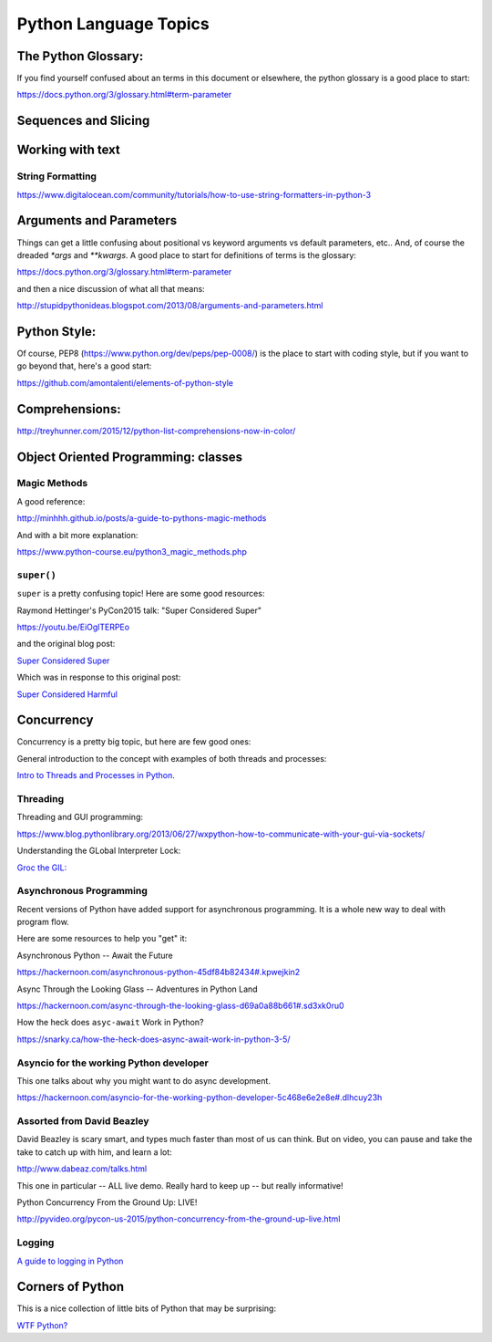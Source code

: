 .. _language_topics:

**********************
Python Language Topics
**********************

The Python Glossary:
====================

If you find yourself confused about an terms in this document or elsewhere, the python glossary is a good place to start:

https://docs.python.org/3/glossary.html#term-parameter


Sequences and Slicing
======================

Working with text
=================

String Formatting
-----------------

https://www.digitalocean.com/community/tutorials/how-to-use-string-formatters-in-python-3


Arguments and Parameters
========================

Things can get a little confusing about positional vs keyword arguments vs default parameters, etc.. And, of course the dreaded `*args` and `**kwargs`. A good place to start for definitions of terms is the glossary:

https://docs.python.org/3/glossary.html#term-parameter

and then a nice discussion of what all that means:

http://stupidpythonideas.blogspot.com/2013/08/arguments-and-parameters.html

Python Style:
=============

Of course, PEP8 (https://www.python.org/dev/peps/pep-0008/) is the place to start with coding style, but if you want to go beyond that, here's a good start:

https://github.com/amontalenti/elements-of-python-style

Comprehensions:
===============

http://treyhunner.com/2015/12/python-list-comprehensions-now-in-color/



Object Oriented Programming: classes
====================================

Magic Methods
-------------

A good reference:

http://minhhh.github.io/posts/a-guide-to-pythons-magic-methods

And with a bit more explanation:

https://www.python-course.eu/python3_magic_methods.php


``super()``
-----------

``super`` is a pretty confusing topic! Here are some good resources:

Raymond Hettinger's PyCon2015 talk: "Super Considered Super"

https://youtu.be/EiOglTERPEo

and the original blog post:

`Super Considered Super <https://rhettinger.wordpress.com/2011/05/26/super-considered-super/>`_

Which was in response to this original post:

`Super Considered Harmful <https://fuhm.net/super-harmful/>`_


Concurrency
===========

Concurrency is a pretty big topic, but here are few good ones:

General introduction to the concept with examples of both threads and processes:

`Intro to Threads and Processes in Python <https://medium.com/@bfortuner/python-multithreading-vs-multiprocessing-73072ce5600b>`_.

Threading
---------

Threading and GUI programming:

https://www.blog.pythonlibrary.org/2013/06/27/wxpython-how-to-communicate-with-your-gui-via-sockets/

Understanding the GLobal Interpreter Lock:

`Groc the GIL: <https://opensource.com/article/17/4/grok-gil>`_

Asynchronous Programming
------------------------

Recent versions of Python have added support for asynchronous programming. It is a whole new way to deal with program flow.

Here are some resources to help you "get" it:

Asynchronous Python -- Await the Future

https://hackernoon.com/asynchronous-python-45df84b82434#.kpwejkin2

Async Through the Looking Glass -- Adventures in Python Land

https://hackernoon.com/async-through-the-looking-glass-d69a0a88b661#.sd3xk0ru0

How the heck does ``asyc-await`` Work in Python?

https://snarky.ca/how-the-heck-does-async-await-work-in-python-3-5/

Asyncio for the working Python developer
----------------------------------------
This one talks about why you might want to do async development.

https://hackernoon.com/asyncio-for-the-working-python-developer-5c468e6e2e8e#.dlhcuy23h

Assorted from David Beazley
---------------------------

David Beazley is scary smart, and types much faster than most of us can think. But on video, you can pause and take the take to catch up with him, and learn a lot:

http://www.dabeaz.com/talks.html

This one in particular -- ALL live demo. Really hard to keep up -- but really informative!

Python Concurrency From the Ground Up: LIVE!

http://pyvideo.org/pycon-us-2015/python-concurrency-from-the-ground-up-live.html




Logging
-------

`A guide to logging in Python <https://opensource.com/article/17/9/python-logging>`_

Corners of Python
=================

This is a nice collection of little bits of Python that may be surprising:

`WTF Python? <https://github.com/satwikkansal/wtfpython>`_



